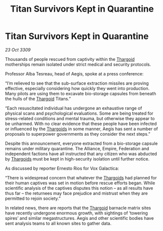 :PROPERTIES:
:ID:       0a73bf30-1b87-40a4-b3b3-7a8a755924a1
:END:
#+title: Titan Survivors Kept in Quarantine
#+filetags: :galnet:

* Titan Survivors Kept in Quarantine

/23 Oct 3309/

Thousands of people rescued from captivity within the [[id:09343513-2893-458e-a689-5865fdc32e0a][Thargoid]] motherships remain isolated under strict medical and security protocols. 

Professor Alba Tesreau, head of Aegis, spoke at a press conference: 

“I’m relieved to see that the sub-surface extraction missiles are proving effective, especially considering how quickly they went into production. Many pilots are using them to excavate bio-storage capsules from beneath the hulls of the [[id:09343513-2893-458e-a689-5865fdc32e0a][Thargoid]] Titans.” 

“Each resuscitated individual has undergone an exhaustive range of physical scans and psychological evaluations. Some are being treated for stress-related conditions and mental trauma, but otherwise they appear to be unharmed. With no clear evidence that these people have been infected or influenced by the [[id:09343513-2893-458e-a689-5865fdc32e0a][Thargoids]] in some manner, Aegis has sent a number of proposals to superpower governments as they consider the next steps.” 

Despite this announcement, everyone extracted from a bio-storage capsule remains under military quarantine. The Alliance, Empire, Federation and independent factions have all instructed that any citizen who was abducted by [[id:09343513-2893-458e-a689-5865fdc32e0a][Thargoids]] must be kept in high-security isolation until further notice. 

As discussed by reporter Ernesto Rios for Vox Galactica: 

“There is widespread concern that whatever the [[id:09343513-2893-458e-a689-5865fdc32e0a][Thargoids]] had planned for their human captives was set in motion before rescue efforts began. While scientific analysis of the captives disputes this notion – as all results have thus far – the returnees may face prejudice and mistrust when they are permitted to rejoin society.” 

In related news, there are reports that the [[id:09343513-2893-458e-a689-5865fdc32e0a][Thargoid]] barnacle matrix sites have recently undergone enormous growth, with sightings of ‘towering spires’ and similar megastructures. Aegis and other scientific bodies have sent analysis teams to all known sites to gather data.
